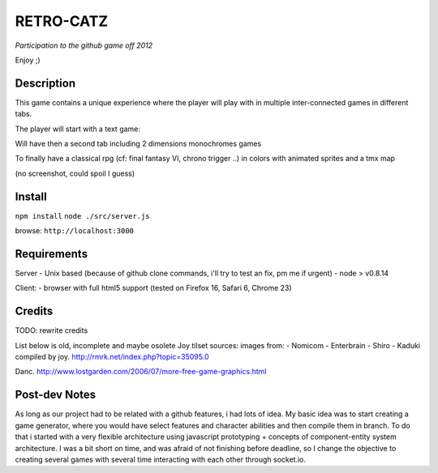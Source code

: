 ===========
RETRO-CATZ
===========
*Participation to the github game off 2012*

Enjoy ;)


Description
=========
This game contains a unique experience where the player will play with in multiple inter-connected games in
different tabs.

The player will start with a text game: 

.. image:: src/public/img/Adventure2.0.png

Will have then a second tab including 2 dimensions monochromes games

.. image:: src/public/img/cheated_pong.png

.. image:: src/public/img/da_square_moon.png

To finally have a classical rpg (cf: final fantasy VI, chrono trigger ..) in colors with animated sprites and a tmx map

(no screenshot, could spoil I guess)



Install
=======

``npm install``
``node ./src/server.js``

browse: ``http://localhost:3000``


Requirements
============

Server
- Unix based (because of github clone commands, i'll try to test an fix, pm me if urgent)
- node > v0.8.14

Client:
- browser with full html5 support (tested on Firefox 16, Safari 6, Chrome 23)



Credits
=======
TODO: rewrite credits

List below is old, incomplete and maybe osolete
Joy tilset sources:
images from:
- Nomicom
- Enterbrain
- Shiro
- Kaduki
compiled by joy.
http://rmrk.net/index.php?topic=35095.0


Danc. 
http://www.lostgarden.com/2006/07/more-free-game-graphics.html

Post-dev Notes
==============
As long as our project had to be related with a github features, i had lots of idea.
My basic idea was to start creating a game generator, where you would have select features and 
character abilities and then compile them in branch. To do that i started with a very flexible
architecture using javascript prototyping + concepts of component-entity system architecture.
I was a bit short on time, and was afraid of not finishing before deadline, so I change the
objective to creating several games with several time interacting with each other through socket.io.

